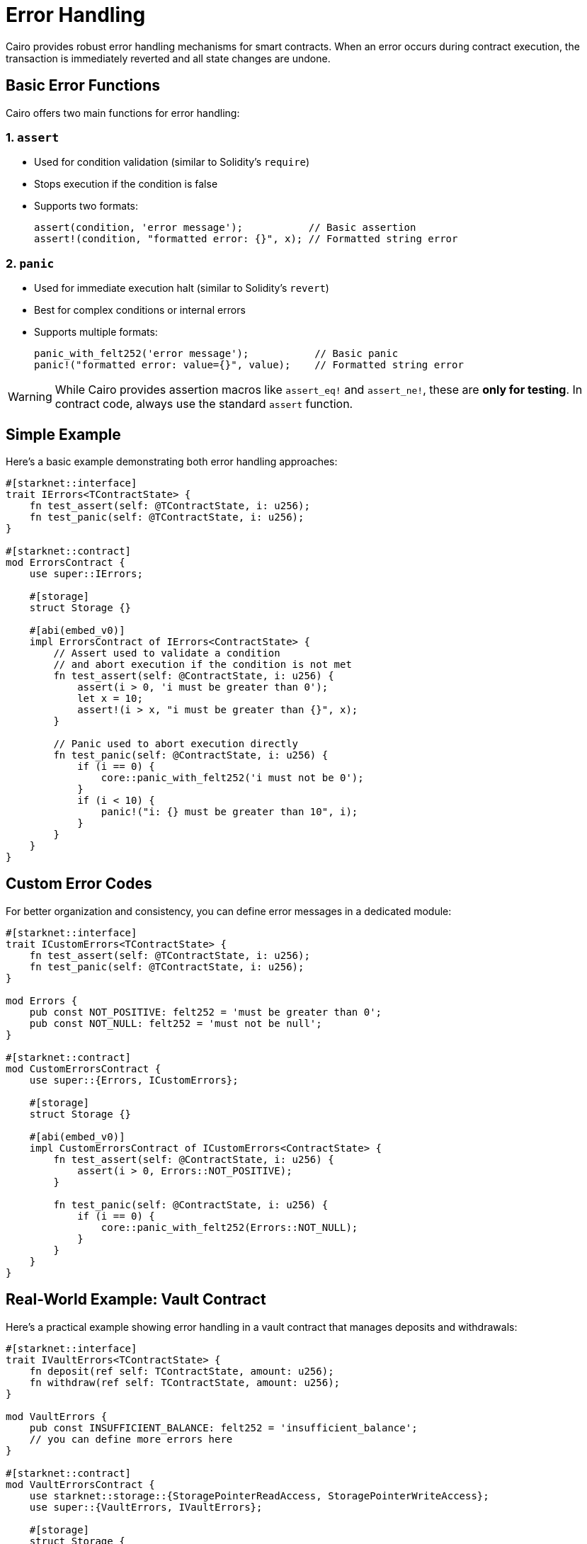 # Error Handling

Cairo provides robust error handling mechanisms for smart contracts. When an error occurs during contract execution, the transaction is immediately reverted and all state changes are undone.

## Basic Error Functions

Cairo offers two main functions for error handling:

### 1. `assert`

- Used for condition validation (similar to Solidity's `require`)
- Stops execution if the condition is false
- Supports two formats:
+
```cairo
assert(condition, 'error message');           // Basic assertion
assert!(condition, "formatted error: {}", x); // Formatted string error
```

### 2. `panic`

- Used for immediate execution halt (similar to Solidity's `revert`)
- Best for complex conditions or internal errors
- Supports multiple formats:
+
```cairo
panic_with_felt252('error message');           // Basic panic
panic!("formatted error: value={}", value);    // Formatted string error
```

[WARNING]
====
While Cairo provides assertion macros like `assert_eq!` and `assert_ne!`, these are **only for testing**. In contract code, always use the standard `assert` function.
====

## Simple Example

Here's a basic example demonstrating both error handling approaches:

```cairo
#[starknet::interface]
trait IErrors<TContractState> {
    fn test_assert(self: @TContractState, i: u256);
    fn test_panic(self: @TContractState, i: u256);
}

#[starknet::contract]
mod ErrorsContract {
    use super::IErrors;

    #[storage]
    struct Storage {}

    #[abi(embed_v0)]
    impl ErrorsContract of IErrors<ContractState> {
        // Assert used to validate a condition
        // and abort execution if the condition is not met
        fn test_assert(self: @ContractState, i: u256) {
            assert(i > 0, 'i must be greater than 0');
            let x = 10;
            assert!(i > x, "i must be greater than {}", x);
        }

        // Panic used to abort execution directly
        fn test_panic(self: @ContractState, i: u256) {
            if (i == 0) {
                core::panic_with_felt252('i must not be 0');
            }
            if (i < 10) {
                panic!("i: {} must be greater than 10", i);
            }
        }
    }
}
```

## Custom Error Codes

For better organization and consistency, you can define error messages in a dedicated module:

```cairo
#[starknet::interface]
trait ICustomErrors<TContractState> {
    fn test_assert(self: @TContractState, i: u256);
    fn test_panic(self: @TContractState, i: u256);
}

mod Errors {
    pub const NOT_POSITIVE: felt252 = 'must be greater than 0';
    pub const NOT_NULL: felt252 = 'must not be null';
}

#[starknet::contract]
mod CustomErrorsContract {
    use super::{Errors, ICustomErrors};

    #[storage]
    struct Storage {}

    #[abi(embed_v0)]
    impl CustomErrorsContract of ICustomErrors<ContractState> {
        fn test_assert(self: @ContractState, i: u256) {
            assert(i > 0, Errors::NOT_POSITIVE);
        }

        fn test_panic(self: @ContractState, i: u256) {
            if (i == 0) {
                core::panic_with_felt252(Errors::NOT_NULL);
            }
        }
    }
}
```

## Real-World Example: Vault Contract

Here's a practical example showing error handling in a vault contract that manages deposits and withdrawals:

```cairo
#[starknet::interface]
trait IVaultErrors<TContractState> {
    fn deposit(ref self: TContractState, amount: u256);
    fn withdraw(ref self: TContractState, amount: u256);
}

mod VaultErrors {
    pub const INSUFFICIENT_BALANCE: felt252 = 'insufficient_balance';
    // you can define more errors here
}

#[starknet::contract]
mod VaultErrorsContract {
    use starknet::storage::{StoragePointerReadAccess, StoragePointerWriteAccess};
    use super::{VaultErrors, IVaultErrors};

    #[storage]
    struct Storage {
        balance: u256,
    }

    #[abi(embed_v0)]
    impl VaultErrorsContract of IVaultErrors<ContractState> {
        fn deposit(ref self: ContractState, amount: u256) {
            let mut balance = self.balance.read();
            balance = balance + amount;
            self.balance.write(balance);
        }

        fn withdraw(ref self: ContractState, amount: u256) {
            let mut balance = self.balance.read();

            assert(balance >= amount, VaultErrors::INSUFFICIENT_BALANCE);

            // Or using panic:
            if (balance < amount) {
                core::panic_with_felt252(VaultErrors::INSUFFICIENT_BALANCE);
            }

            let balance = balance - amount;

            self.balance.write(balance);
        }
    }
}
```

In this example:

1. Custom errors are defined in a separate module
2. The `withdraw` function demonstrates both `assert` and `panic` approaches
3. Balance checks protect against underflow conditions